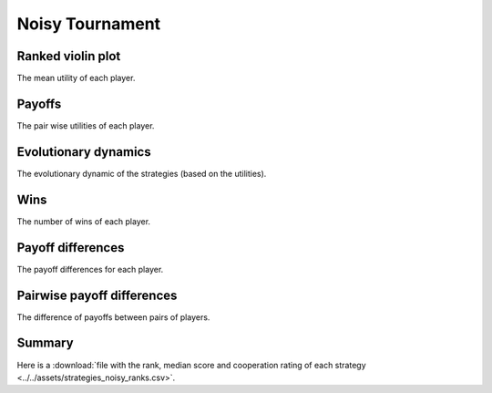 Noisy Tournament
================

Ranked violin plot
------------------

The mean utility of each player.

.. figure:: ../../assets/strategies_noisy_boxplot.svg

Payoffs
-------

The pair wise utilities of each player.

.. figure:: ../../assets/strategies_noisy_payoff.svg

Evolutionary dynamics
---------------------

The evolutionary dynamic of the strategies (based on the utilities).

.. figure:: ../../assets/strategies_noisy_reproduce.svg

Wins
----

The number of wins of each player.

.. figure:: ../../assets/strategies_noisy_winplot.svg

Payoff differences
------------------

The payoff differences for each player.

.. figure:: ../../assets/strategies_noisy_sdvplot.svg

Pairwise payoff differences
---------------------------

The difference of payoffs between pairs of players.

.. figure:: ../../assets/strategies_noisy_pdplot.svg

Summary
-------

Here is a :download:`file with the rank, median score and cooperation rating of
each strategy
<../../assets/strategies_noisy_ranks.csv>`.
